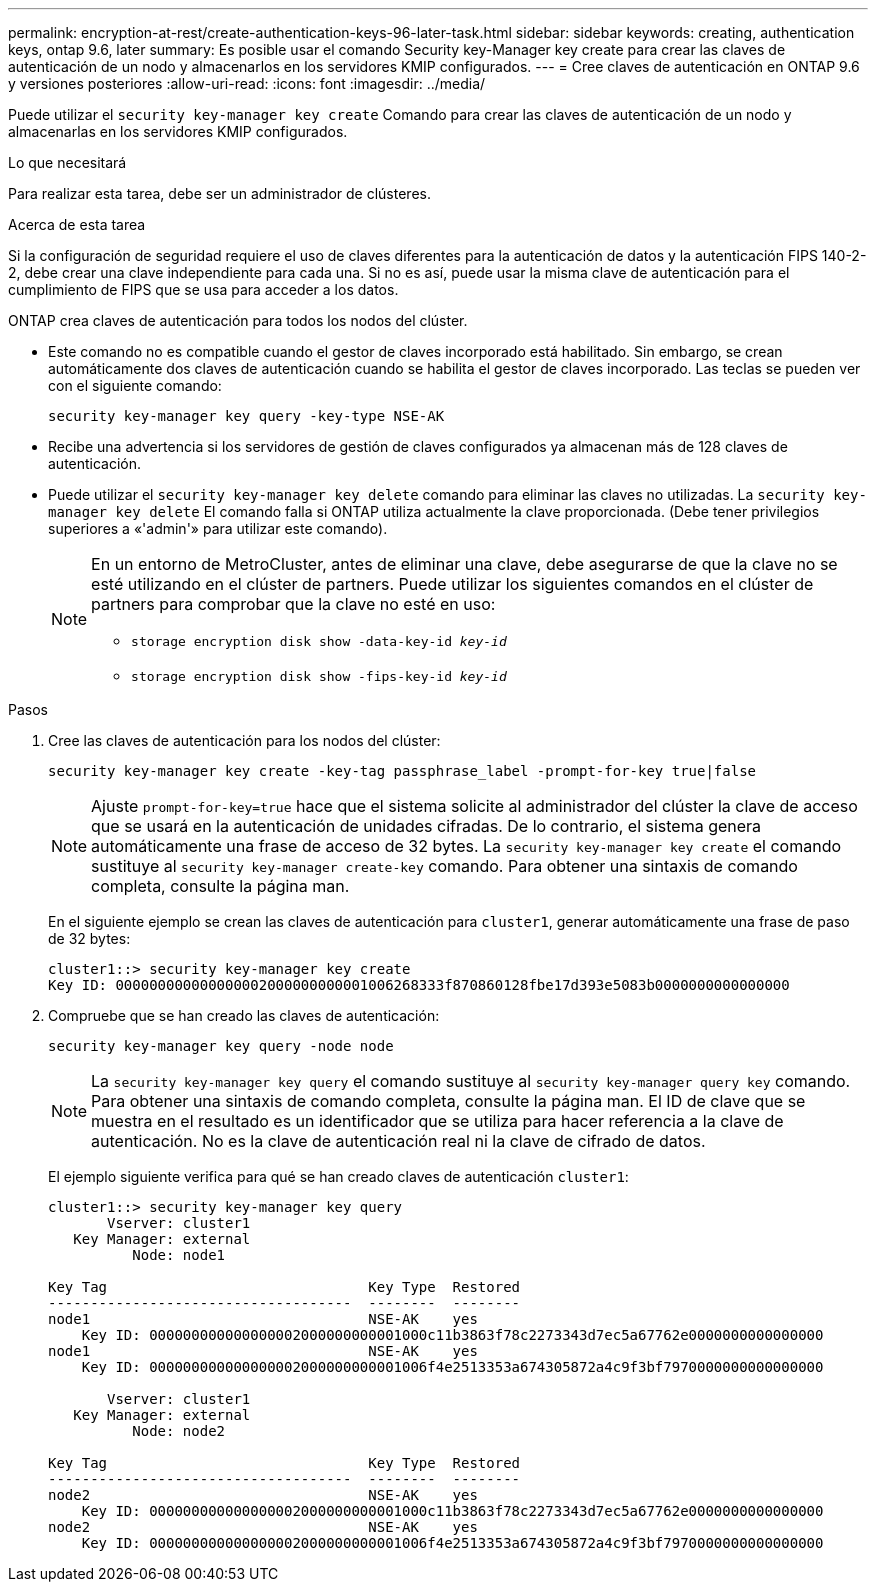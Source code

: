 ---
permalink: encryption-at-rest/create-authentication-keys-96-later-task.html 
sidebar: sidebar 
keywords: creating, authentication keys, ontap 9.6, later 
summary: Es posible usar el comando Security key-Manager key create para crear las claves de autenticación de un nodo y almacenarlos en los servidores KMIP configurados. 
---
= Cree claves de autenticación en ONTAP 9.6 y versiones posteriores
:allow-uri-read: 
:icons: font
:imagesdir: ../media/


[role="lead"]
Puede utilizar el `security key-manager key create` Comando para crear las claves de autenticación de un nodo y almacenarlas en los servidores KMIP configurados.

.Lo que necesitará
Para realizar esta tarea, debe ser un administrador de clústeres.

.Acerca de esta tarea
Si la configuración de seguridad requiere el uso de claves diferentes para la autenticación de datos y la autenticación FIPS 140-2-2, debe crear una clave independiente para cada una. Si no es así, puede usar la misma clave de autenticación para el cumplimiento de FIPS que se usa para acceder a los datos.

ONTAP crea claves de autenticación para todos los nodos del clúster.

* Este comando no es compatible cuando el gestor de claves incorporado está habilitado. Sin embargo, se crean automáticamente dos claves de autenticación cuando se habilita el gestor de claves incorporado. Las teclas se pueden ver con el siguiente comando:
+
`security key-manager key query -key-type NSE-AK`

* Recibe una advertencia si los servidores de gestión de claves configurados ya almacenan más de 128 claves de autenticación.
* Puede utilizar el `security key-manager key delete` comando para eliminar las claves no utilizadas. La `security key-manager key delete` El comando falla si ONTAP utiliza actualmente la clave proporcionada. (Debe tener privilegios superiores a «'admin'» para utilizar este comando).
+
[NOTE]
====
En un entorno de MetroCluster, antes de eliminar una clave, debe asegurarse de que la clave no se esté utilizando en el clúster de partners. Puede utilizar los siguientes comandos en el clúster de partners para comprobar que la clave no esté en uso:

** `storage encryption disk show -data-key-id _key-id_`
** `storage encryption disk show -fips-key-id _key-id_`


====


.Pasos
. Cree las claves de autenticación para los nodos del clúster:
+
`security key-manager key create -key-tag passphrase_label -prompt-for-key true|false`

+
[NOTE]
====
Ajuste `prompt-for-key=true` hace que el sistema solicite al administrador del clúster la clave de acceso que se usará en la autenticación de unidades cifradas. De lo contrario, el sistema genera automáticamente una frase de acceso de 32 bytes.  La `security key-manager key create` el comando sustituye al `security key-manager create-key` comando. Para obtener una sintaxis de comando completa, consulte la página man.

====
+
En el siguiente ejemplo se crean las claves de autenticación para `cluster1`, generar automáticamente una frase de paso de 32 bytes:

+
[listing]
----
cluster1::> security key-manager key create
Key ID: 000000000000000002000000000001006268333f870860128fbe17d393e5083b0000000000000000
----
. Compruebe que se han creado las claves de autenticación:
+
`security key-manager key query -node node`

+
[NOTE]
====
La `security key-manager key query` el comando sustituye al `security key-manager query key` comando. Para obtener una sintaxis de comando completa, consulte la página man.     El ID de clave que se muestra en el resultado es un identificador que se utiliza para hacer referencia a la clave de autenticación. No es la clave de autenticación real ni la clave de cifrado de datos.

====
+
El ejemplo siguiente verifica para qué se han creado claves de autenticación `cluster1`:

+
[listing]
----
cluster1::> security key-manager key query
       Vserver: cluster1
   Key Manager: external
          Node: node1

Key Tag                               Key Type  Restored
------------------------------------  --------  --------
node1                                 NSE-AK    yes
    Key ID: 000000000000000002000000000001000c11b3863f78c2273343d7ec5a67762e0000000000000000
node1                                 NSE-AK    yes
    Key ID: 000000000000000002000000000001006f4e2513353a674305872a4c9f3bf7970000000000000000

       Vserver: cluster1
   Key Manager: external
          Node: node2

Key Tag                               Key Type  Restored
------------------------------------  --------  --------
node2                                 NSE-AK    yes
    Key ID: 000000000000000002000000000001000c11b3863f78c2273343d7ec5a67762e0000000000000000
node2                                 NSE-AK    yes
    Key ID: 000000000000000002000000000001006f4e2513353a674305872a4c9f3bf7970000000000000000
----

